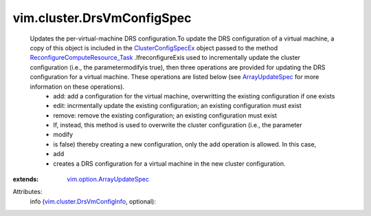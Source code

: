 .. _ArrayUpdateSpec: ../../vim/option/ArrayUpdateSpec.rst

.. _ClusterConfigSpecEx: ../../vim/cluster/ConfigSpecEx.rst

.. _vim.option.ArrayUpdateSpec: ../../vim/option/ArrayUpdateSpec.rst

.. _vim.cluster.DrsVmConfigInfo: ../../vim/cluster/DrsVmConfigInfo.rst

.. _ReconfigureComputeResource_Task: ../../vim/ComputeResource.rst#reconfigureEx


vim.cluster.DrsVmConfigSpec
===========================
  Updates the per-virtual-machine DRS configuration.To update the DRS configuration of a virtual machine, a copy of this object is included in the `ClusterConfigSpecEx`_ object passed to the method `ReconfigureComputeResource_Task`_ .IfreconfigureExis used to incrementally update the cluster configuration (i.e., the parametermodifyis true), then three operations are provided for updating the DRS configuration for a virtual machine. These operations are listed below (see `ArrayUpdateSpec`_ for more information on these operations).
   * add: add a configuration for the virtual machine, overwritting the existing configuration if one exists
   * edit: incrmentally update the existing configuration; an existing configuration must exist
   * remove: remove the existing configuration; an existing configuration must exist
   * If, instead, this method is used to overwrite the cluster configuration (i.e., the parameter
   * modify
   * is false) thereby creating a new configuration, only the add operation is allowed. In this case,
   * add
   * creates a DRS configuration for a virtual machine in the new cluster configuration.
:extends: vim.option.ArrayUpdateSpec_

Attributes:
    info (`vim.cluster.DrsVmConfigInfo`_, optional):

